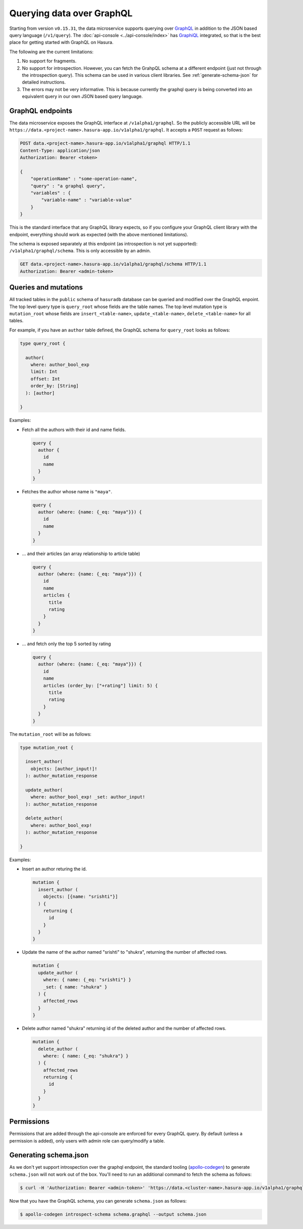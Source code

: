 Querying data over GraphQL
==========================

Starting from version ``v0.15.31``, the data microservice supports querying over `GraphQL <https://graphql.org/>`_ in addition to the JSON based query language (``/v1/query``). The :doc:`api-console <../api-console/index>` has `GraphiQL <https://github.com/graphql/graphiql>`_ integrated, so that is the best place for getting started with GraphQL on Hasura.

The following are the current limitations:

1. No support for fragments.
2. No support for introspection. However, you can fetch the GrahpQL schema at a different endpoint (just not through the introspection query). This schema can be used in various client libraries. See :ref:`generate-schema-json` for detailed instructions.
3. The errors may not be very informative. This is because currently the graphql query is being converted into an equivalent query in our own JSON based query language.

GraphQL endpoints
-----------------

The data microservice exposes the GraphQL interface at ``/v1alpha1/graphql``. So the publicly accessible URL will be ``https://data.<project-name>.hasura-app.io/v1alpha1/graphql``. It accepts a ``POST`` request as follows:

.. code-block:: http

   POST data.<project-name>.hasura-app.io/v1alpha1/graphql HTTP/1.1
   Content-Type: application/json
   Authorization: Bearer <token>

   {
       "operationName" : "some-operation-name",
       "query" : "a graphql query",
       "variables" : {
           "variable-name" : "variable-value"
       }
   }

This is the standard interface that any GraphQL library expects, so if you configure your GraphQL client library with the endpoint, everything should work as expected (with the above mentioned limitations).

The schema is exposed separately at this endpoint (as introspection is not yet supported): ``/v1alpha1/graphql/schema``. This is only accessible by an admin.

.. code-block:: http

   GET data.<project-name>.hasura-app.io/v1alpha1/graphql/schema HTTP/1.1
   Authorization: Bearer <admin-token>

Queries and mutations
---------------------


All tracked tables in the ``public`` schema of ``hasuradb`` database can be queried and modified over the GraphQL enpoint. The top level query type is ``query_root`` whose fields are the table names. The top level mutation type is ``mutation_root`` whose fields are ``insert_<table-name>``, ``update_<table-name>``, ``delete_<table-name>`` for all tables.

For example, if you have an ``author`` table defined, the GraphQL schema for ``query_root`` looks as follows:

.. code-block:: none

   type query_root {

     author(
       where: author_bool_exp
       limit: Int
       offset: Int
       order_by: [String]
     ): [author]

   }

Examples:

- Fetch all the authors with their id and name fields.

  .. code-block:: none

     query {
       author {
         id
         name
       }
     }

- Fetches the author whose name is ``"maya"``.

  .. code-block:: none

     query {
       author (where: {name: {_eq: "maya"}}) {
         id
         name
       }
     }

- ... and their articles (an array relationship to article table)

  .. code-block:: none

     query {
       author (where: {name: {_eq: "maya"}}) {
         id
         name
         articles {
           title
           rating
         }
       }
     }

- ... and fetch only the top 5 sorted by rating

  .. code-block:: none

     query {
       author (where: {name: {_eq: "maya"}}) {
         id
         name
         articles (order_by: ["+rating"] limit: 5) {
           title
           rating
         }
       }
     }

The ``mutation_root`` will be as follows:

.. code-block:: none

   type mutation_root {

     insert_author(
       objects: [author_input!]!
     ): author_mutation_response

     update_author(
       where: author_bool_exp! _set: author_input!
     ): author_mutation_response

     delete_author(
       where: author_bool_exp!
     ): author_mutation_response

   }

Examples:

- Insert an author returing the id.

  .. code-block:: none

     mutation {
       insert_author (
         objects: [{name: "srishti"}]
       ) {
         returning {
           id
         }
       }
     }

- Update the name of the author named "srishti" to "shukra", returning the number of affected rows.

  .. code-block:: none

     mutation {
       update_author (
         where: { name: {_eq: "srishti"} }
         _set: { name: "shukra" }
       ) {
         affected_rows
       }
     }

- Delete author named "shukra" returning id of the deleted author and the number of affected rows.

  .. code-block:: none

     mutation {
       delete_author (
         where: { name: {_eq: "shukra"} }
       ) {
         affected_rows
         returning {
           id
         }
       }
     }

Permissions
-----------

Permissions that are added through the api-console are enforced for every GraphQL query. By default (unless a permission is added), only users with admin role can query/modify a table.

.. _generate-schema-json:

Generating schema.json
----------------------

As we don't yet support introspection over the graphql endpoint, the standard tooling (`apollo-codegen <https://github.com/apollographql/apollo-codegen>`_) to generate ``schema.json`` will not work out of the box. You'll need to run an additional command to fetch the schema as follows:

.. code-block:: Bash

   $ curl -H 'Authorization: Bearer <admin-token>' 'https://data.<cluster-name>.hasura-app.io/v1alpha1/graphql/schema' | jq -r '.schema' > schema.graphql

Now that you have the GraphQL schema, you can generate ``schema.json`` as follows:

.. code-block:: Bash

   $ apollo-codegen introspect-schema schema.graphql --output schema.json
